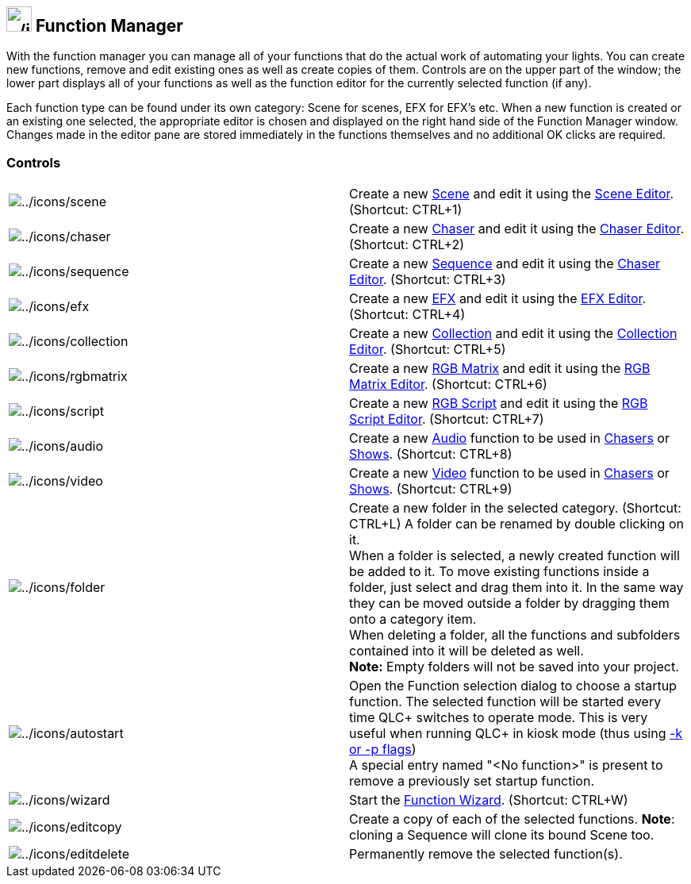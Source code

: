 == image:../icons/function.png[../icons/function,width=32] Function Manager

With the function manager you can manage all of your functions that do
the actual work of automating your lights. You can create new functions,
remove and edit existing ones as well as create copies of them. Controls
are on the upper part of the window; the lower part displays all of your
functions as well as the function editor for the currently selected
function (if any).

Each function type can be found under its own category: Scene for
scenes, EFX for EFX's etc. When a new function is created or an existing
one selected, the appropriate editor is chosen and displayed on the
right hand side of the Function Manager window. Changes made in the
editor pane are stored immediately in the functions themselves and no
additional OK clicks are required.

=== Controls

[width="100%",cols="50%,50%",]
|===
|image:../icons/scene.png[../icons/scene] |Create a new
link:concept.html#Scene[Scene] and edit it using the
link:sceneeditor.html[Scene Editor]. (Shortcut: CTRL+1)

|image:../icons/chaser.png[../icons/chaser] |Create a new
link:concept.html#Chaser[Chaser] and edit it using the
link:chasereditor.html[Chaser Editor]. (Shortcut: CTRL+2)

|image:../icons/sequence.png[../icons/sequence] |Create a new
link:concept.html#Sequencer[Sequence] and edit it using the
link:chasereditor.html[Chaser Editor]. (Shortcut: CTRL+3)

|image:../icons/efx.png[../icons/efx] |Create a new
link:concept.html#EFX[EFX] and edit it using the link:efxeditor.html[EFX
Editor]. (Shortcut: CTRL+4)

|image:../icons/collection.png[../icons/collection] |Create a new
link:concept.html#Collection[Collection] and edit it using the
link:collectioneditor.html[Collection Editor]. (Shortcut: CTRL+5)

|image:../icons/rgbmatrix.png[../icons/rgbmatrix] |Create a new
link:concept.html#RGBMatrix[RGB Matrix] and edit it using the
link:rgbmatrixeditor.html[RGB Matrix Editor]. (Shortcut: CTRL+6)

|image:../icons/script.png[../icons/script] |Create a new
link:concept.html#RGBScript[RGB Script] and edit it using the
link:rgbmscriptapi.html[RGB Script Editor]. (Shortcut: CTRL+7)

|image:../icons/audio.png[../icons/audio] |Create a new
link:concept.html#Audio[Audio] function to be used in
link:concept.html#Chaser[Chasers] or link:concept.html#Show[Shows].
(Shortcut: CTRL+8)

|image:../icons/video.png[../icons/video] |Create a new
link:concept.html#Video[Video] function to be used in
link:concept.html#Chaser[Chasers] or link:concept.html#Show[Shows].
(Shortcut: CTRL+9)

|image:../icons/folder.png[../icons/folder] |Create a new folder in the
selected category. (Shortcut: CTRL+L) A folder can be renamed by double
clicking on it. +
When a folder is selected, a newly created function will be added to it.
To move existing functions inside a folder, just select and drag them
into it. In the same way they can be moved outside a folder by dragging
them onto a category item. +
When deleting a folder, all the functions and subfolders contained into
it will be deleted as well. +
*Note:* Empty folders will not be saved into your project.

|image:../icons/autostart.png[../icons/autostart] |Open the Function
selection dialog to choose a startup function. The selected function
will be started every time QLC+ switches to operate mode. This is very
useful when running QLC+ in kiosk mode (thus using
link:commandlineparameters.html[-k or -p flags]) +
A special entry named "<No function>" is present to remove a previously
set startup function.

|image:../icons/wizard.png[../icons/wizard] |Start the
link:functionwizard.html[Function Wizard]. (Shortcut: CTRL+W)

|image:../icons/editcopy.png[../icons/editcopy] |Create a copy of each
of the selected functions. *Note*: cloning a Sequence will clone its
bound Scene too.

|image:../icons/editdelete.png[../icons/editdelete] |Permanently remove
the selected function(s).
|===

